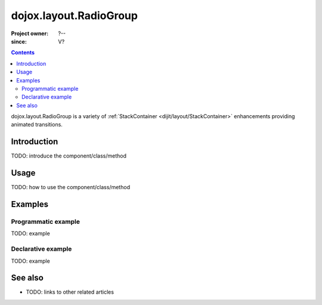 .. _dojox/layout/RadioGroup:

=======================
dojox.layout.RadioGroup
=======================

:Project owner: ?--
:since: V?

.. contents ::
   :depth: 2

dojox.layout.RadioGroup is a variety of :ref:`StackContainer <dijit/layout/StackContainer>` enhancements providing animated transitions.


Introduction
============

TODO: introduce the component/class/method


Usage
=====

TODO: how to use the component/class/method

.. js ::

   // your code



Examples
========

Programmatic example
--------------------

TODO: example

Declarative example
-------------------

TODO: example


See also
========

* TODO: links to other related articles
